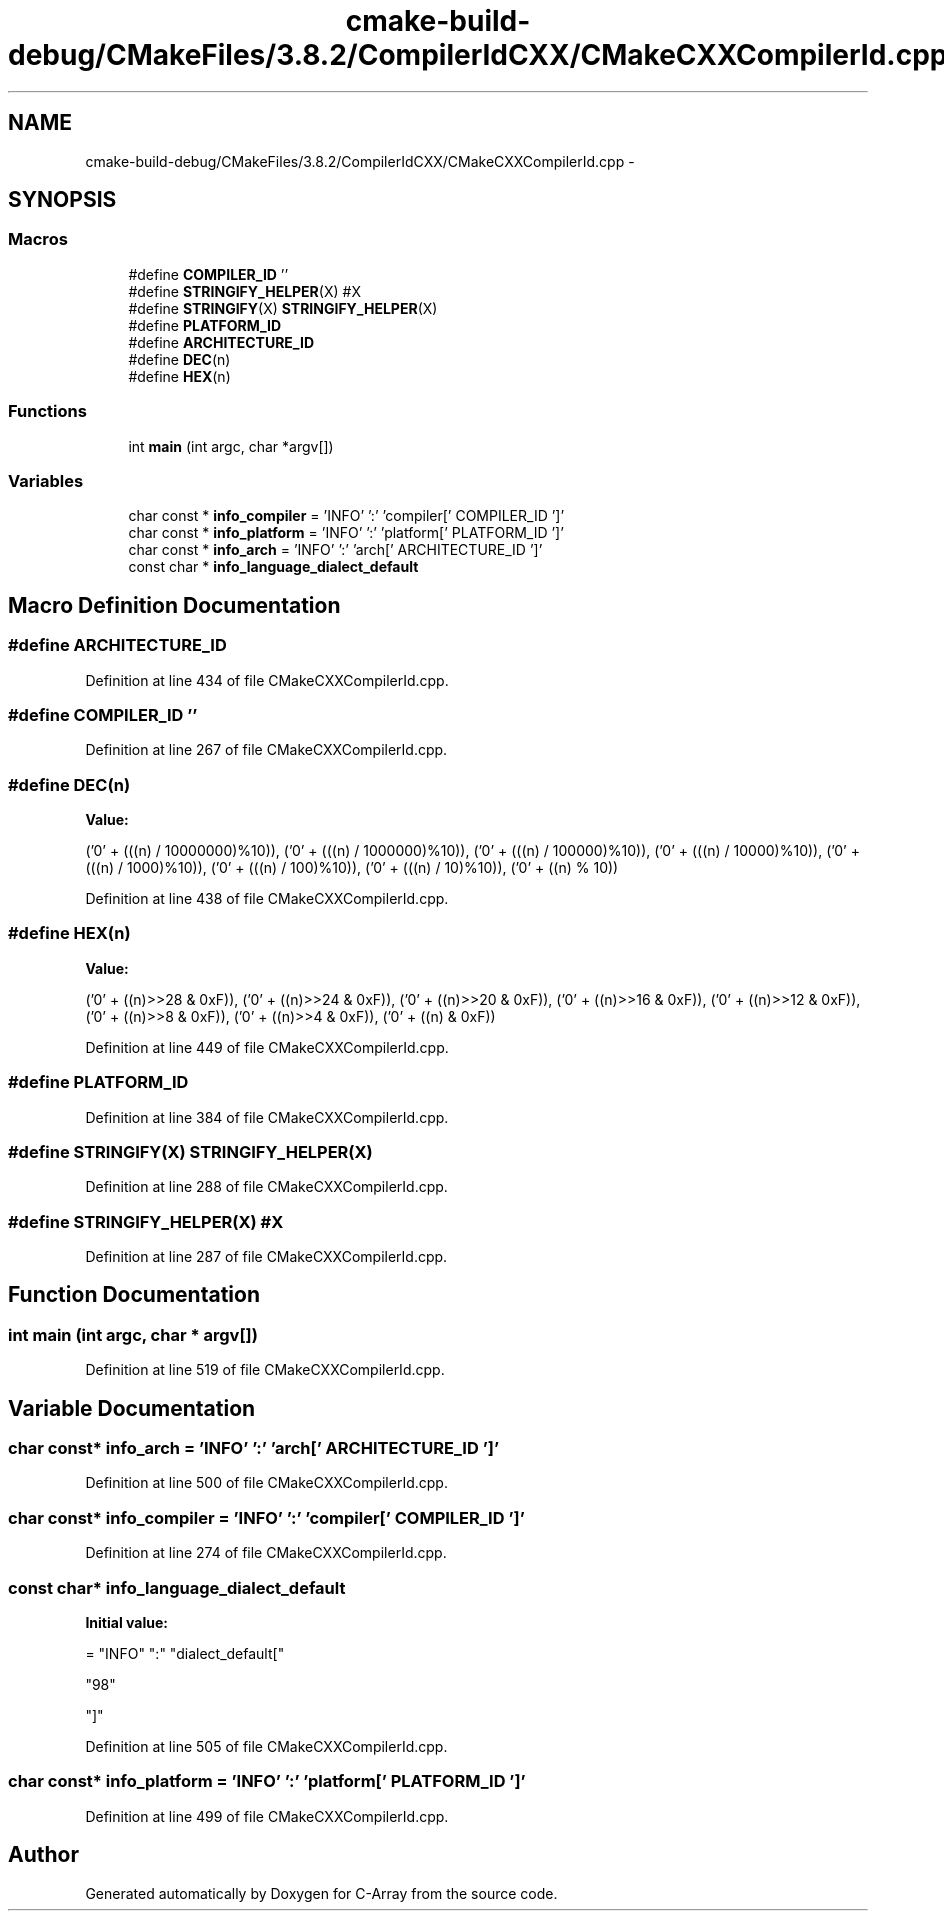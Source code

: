 .TH "cmake-build-debug/CMakeFiles/3.8.2/CompilerIdCXX/CMakeCXXCompilerId.cpp" 3 "Mon Sep 25 2017" "Version 0.1.3" "C-Array" \" -*- nroff -*-
.ad l
.nh
.SH NAME
cmake-build-debug/CMakeFiles/3.8.2/CompilerIdCXX/CMakeCXXCompilerId.cpp \- 
.SH SYNOPSIS
.br
.PP
.SS "Macros"

.in +1c
.ti -1c
.RI "#define \fBCOMPILER_ID\fP   ''"
.br
.ti -1c
.RI "#define \fBSTRINGIFY_HELPER\fP(X)   #X"
.br
.ti -1c
.RI "#define \fBSTRINGIFY\fP(X)   \fBSTRINGIFY_HELPER\fP(X)"
.br
.ti -1c
.RI "#define \fBPLATFORM_ID\fP"
.br
.ti -1c
.RI "#define \fBARCHITECTURE_ID\fP"
.br
.ti -1c
.RI "#define \fBDEC\fP(n)"
.br
.ti -1c
.RI "#define \fBHEX\fP(n)"
.br
.in -1c
.SS "Functions"

.in +1c
.ti -1c
.RI "int \fBmain\fP (int argc, char *argv[])"
.br
.in -1c
.SS "Variables"

.in +1c
.ti -1c
.RI "char const * \fBinfo_compiler\fP = 'INFO' ':' 'compiler[' COMPILER_ID ']'"
.br
.ti -1c
.RI "char const * \fBinfo_platform\fP = 'INFO' ':' 'platform[' PLATFORM_ID ']'"
.br
.ti -1c
.RI "char const * \fBinfo_arch\fP = 'INFO' ':' 'arch[' ARCHITECTURE_ID ']'"
.br
.ti -1c
.RI "const char * \fBinfo_language_dialect_default\fP"
.br
.in -1c
.SH "Macro Definition Documentation"
.PP 
.SS "#define ARCHITECTURE_ID"

.PP
Definition at line 434 of file CMakeCXXCompilerId\&.cpp\&.
.SS "#define COMPILER_ID   ''"

.PP
Definition at line 267 of file CMakeCXXCompilerId\&.cpp\&.
.SS "#define DEC(n)"
\fBValue:\fP
.PP
.nf
('0' + (((n) / 10000000)%10)), \
  ('0' + (((n) / 1000000)%10)),  \
  ('0' + (((n) / 100000)%10)),   \
  ('0' + (((n) / 10000)%10)),    \
  ('0' + (((n) / 1000)%10)),     \
  ('0' + (((n) / 100)%10)),      \
  ('0' + (((n) / 10)%10)),       \
  ('0' +  ((n) % 10))
.fi
.PP
Definition at line 438 of file CMakeCXXCompilerId\&.cpp\&.
.SS "#define HEX(n)"
\fBValue:\fP
.PP
.nf
('0' + ((n)>>28 & 0xF)), \
  ('0' + ((n)>>24 & 0xF)), \
  ('0' + ((n)>>20 & 0xF)), \
  ('0' + ((n)>>16 & 0xF)), \
  ('0' + ((n)>>12 & 0xF)), \
  ('0' + ((n)>>8  & 0xF)), \
  ('0' + ((n)>>4  & 0xF)), \
  ('0' + ((n)     & 0xF))
.fi
.PP
Definition at line 449 of file CMakeCXXCompilerId\&.cpp\&.
.SS "#define PLATFORM_ID"

.PP
Definition at line 384 of file CMakeCXXCompilerId\&.cpp\&.
.SS "#define STRINGIFY(X)   \fBSTRINGIFY_HELPER\fP(X)"

.PP
Definition at line 288 of file CMakeCXXCompilerId\&.cpp\&.
.SS "#define STRINGIFY_HELPER(X)   #X"

.PP
Definition at line 287 of file CMakeCXXCompilerId\&.cpp\&.
.SH "Function Documentation"
.PP 
.SS "int main (int argc, char * argv[])"

.PP
Definition at line 519 of file CMakeCXXCompilerId\&.cpp\&.
.SH "Variable Documentation"
.PP 
.SS "char const* info_arch = 'INFO' ':' 'arch[' ARCHITECTURE_ID ']'"

.PP
Definition at line 500 of file CMakeCXXCompilerId\&.cpp\&.
.SS "char const* info_compiler = 'INFO' ':' 'compiler[' COMPILER_ID ']'"

.PP
Definition at line 274 of file CMakeCXXCompilerId\&.cpp\&.
.SS "const char* info_language_dialect_default"
\fBInitial value:\fP
.PP
.nf
= "INFO" ":" "dialect_default["







  "98"

"]"
.fi
.PP
Definition at line 505 of file CMakeCXXCompilerId\&.cpp\&.
.SS "char const* info_platform = 'INFO' ':' 'platform[' PLATFORM_ID ']'"

.PP
Definition at line 499 of file CMakeCXXCompilerId\&.cpp\&.
.SH "Author"
.PP 
Generated automatically by Doxygen for C-Array from the source code\&.
